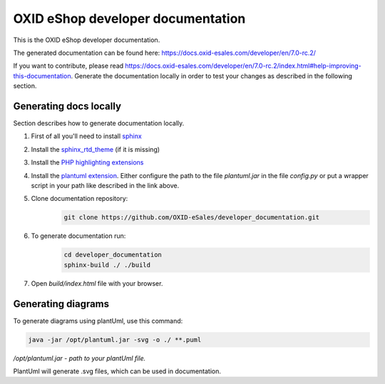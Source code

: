 OXID eShop developer documentation
==================================

This is the OXID eShop developer documentation.

The generated documentation can be found here: https://docs.oxid-esales.com/developer/en/7.0-rc.2/

If you want to contribute, please read https://docs.oxid-esales.com/developer/en/7.0-rc.2/index.html#help-improving-this-documentation.
Generate the documentation locally in order to test your changes as described in the following section.

Generating docs locally
-----------------------

Section describes how to generate documentation locally.

#. First of all you'll need to install `sphinx <http://www.sphinx-doc.org/>`__
#. Install the `sphinx_rtd_theme <https://sphinx-rtd-theme.readthedocs.io/en/stable/installing.html>`__ (if it is missing)
#. Install the `PHP highlighting extensions <https://github.com/fabpot/sphinx-php>`__
#. Install the `plantuml extension <https://pypi.python.org/pypi/sphinxcontrib-plantuml>`__.
   Either configure the path to the file `plantuml.jar` in the file `config.py` or put a wrapper script in your path
   like described in the link above.
#. Clone documentation repository:
    .. code:: bash

        git clone https://github.com/OXID-eSales/developer_documentation.git

#. To generate documentation run:
    .. code:: bash

        cd developer_documentation
        sphinx-build ./ ./build

#. Open `build/index.html` file with your browser.

Generating diagrams
-------------------

To generate diagrams using plantUml, use this command:

.. code:: bash

   java -jar /opt/plantuml.jar -svg -o ./ **.puml
   
*/opt/plantuml.jar - path to your plantUml file.*

PlantUml will generate .svg files, which can be used in documentation.
